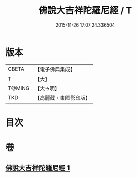 #+TITLE: 佛說大吉祥陀羅尼經 / T
#+DATE: 2015-11-26 17:07:24.336504
* 版本
 |     CBETA|【電子佛典集成】|
 |         T|【大】     |
 |    T@MING|【大→明】   |
 |       TKD|【高麗藏・東國影印版】|

* 目次
* 卷
** [[file:KR6j0613_001.txt][佛說大吉祥陀羅尼經 1]]
